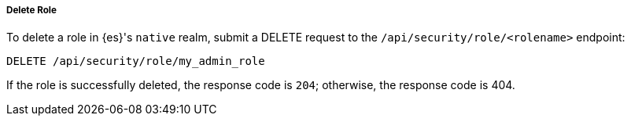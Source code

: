 [[role-management-api-delete]]
===== Delete Role

To delete a role in {es}'s `native` realm, submit a DELETE request to the `/api/security/role/<rolename>`
endpoint:

[source,js]
--------------------------------------------------
DELETE /api/security/role/my_admin_role
--------------------------------------------------
// KIBANA

If the role is successfully deleted, the response code is `204`; otherwise, the response
code is 404.
